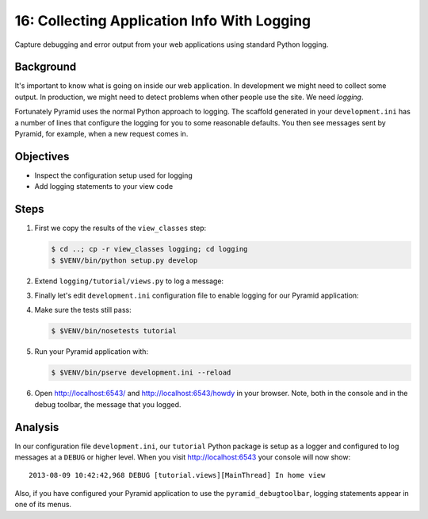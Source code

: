 .. _qtut_logging:

============================================
16: Collecting Application Info With Logging
============================================

Capture debugging and error output from your web applications using
standard Python logging.

Background
==========

It's important to know what is going on inside our web application.
In development we might need to collect some output. In production,
we might need to detect problems when other people use the site. We
need *logging*.

Fortunately Pyramid uses the normal Python approach to logging. The
scaffold generated in your ``development.ini`` has a number of lines that
configure the logging for you to some reasonable defaults. You then see
messages sent by Pyramid, for example, when a new request comes in.

Objectives
==========

- Inspect the configuration setup used for logging

- Add logging statements to your view code

Steps
=====

#. First we copy the results of the ``view_classes`` step:

   .. code-block:: bash

    $ cd ..; cp -r view_classes logging; cd logging
    $ $VENV/bin/python setup.py develop

#. Extend ``logging/tutorial/views.py`` to log a message:

   .. literalinclude:: logging/tutorial/views.py
    :linenos:

#. Finally let's edit ``development.ini`` configuration file 
   to enable logging for our Pyramid application:

   .. literalinclude:: logging/development.ini
       :language: ini

#. Make sure the tests still pass:

   .. code-block:: bash

    $ $VENV/bin/nosetests tutorial

#. Run your Pyramid application with:

   .. code-block:: bash

    $ $VENV/bin/pserve development.ini --reload

#. Open http://localhost:6543/ and http://localhost:6543/howdy
   in your browser. Note, both in the console and in the debug
   toolbar, the message that you logged.

Analysis
========

In our configuration file ``development.ini``, our ``tutorial`` Python 
package is setup as a logger and configured to log messages at a 
``DEBUG`` or higher level. When you visit http://localhost:6543 your 
console will now show::

 2013-08-09 10:42:42,968 DEBUG [tutorial.views][MainThread] In home view

Also, if you have configured your Pyramid application to use the
``pyramid_debugtoolbar``, logging statements appear in one of its menus.

.. seealso:: See also :ref:`logging_chapter`.
